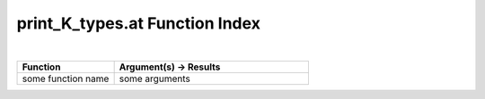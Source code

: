 .. _print_K_types.at_index:

print_K_types.at Function Index
=======================================================
|

.. list-table::
   :widths: 10 20
   :header-rows: 1

   * - Function
     - Argument(s) -> Results
   * - some function name
     - some arguments
